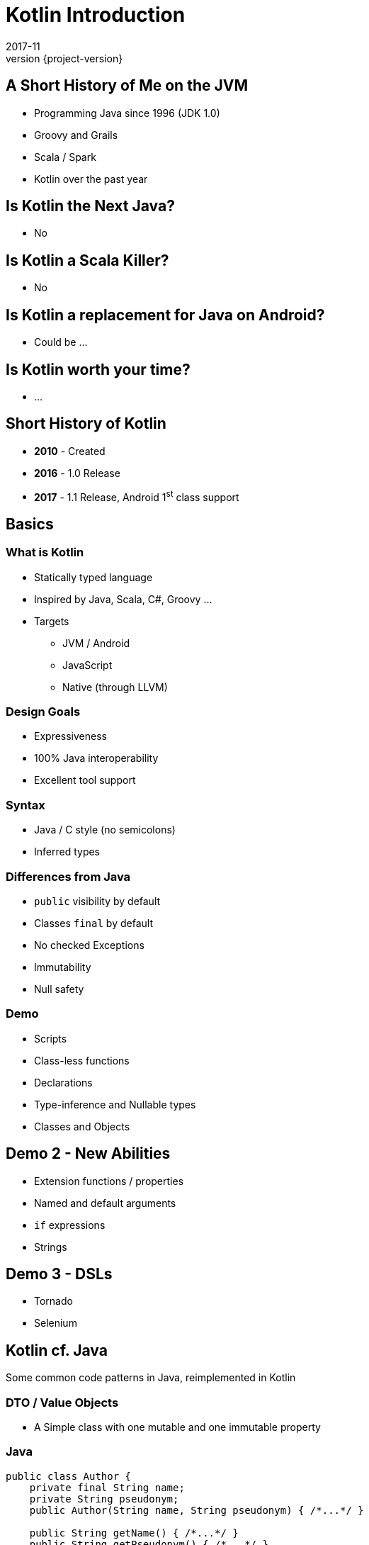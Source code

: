 = Kotlin Introduction
2017-11
:revnumber: {project-version}
ifndef::imagesdir[:imagesdir: images]
ifndef::sourcedir[:sourcedir: ../java]


== A Short History of Me on the JVM
* Programming Java since 1996 (JDK 1.0)
* Groovy and Grails
* Scala / Spark
* Kotlin over the past year

== Is Kotlin the Next Java?
[%step]
* No

== Is Kotlin a Scala Killer?
[%step]
* No

== Is Kotlin a replacement for Java on Android?
[%step]
* Could be ...

== Is Kotlin worth your time?
[%step]
* ...

== Short History of Kotlin
* *2010* - Created
* *2016* - 1.0 Release
* *2017* - 1.1 Release, Android 1^st^ class support

== Basics

=== What is Kotlin
* Statically typed language
* Inspired by Java, Scala, C#, Groovy ...
* Targets
** JVM / Android
** JavaScript
** Native (through LLVM)

=== Design Goals
* Expressiveness
* 100% Java interoperability
* Excellent tool support

=== Syntax
* Java / C style (no semicolons)
* Inferred types

=== Differences from Java
* ``public`` visibility by default
* Classes ``final`` by default
* No checked Exceptions
* Immutability
* Null safety

=== Demo
* Scripts
* Class-less functions
* Declarations
* Type-inference and Nullable types
* Classes and Objects

== Demo 2 - New Abilities
* Extension functions / properties
* Named and default arguments
* ``if`` expressions
* Strings

== Demo 3 - DSLs
* Tornado
* Selenium

== Kotlin cf. Java

Some common code patterns in Java, reimplemented in Kotlin

=== DTO / Value Objects

* A Simple class with one mutable and one immutable property

=== Java
[source,java]
-----
public class Author {
    private final String name;
    private String pseudonym;
    public Author(String name, String pseudonym) { /*...*/ }

    public String getName() { /*...*/ }
    public String getPseudonym() { /*...*/ }
    public void setPseudonym(String pseudonym) { /*...*/ }

    @Override public boolean equals(Object o) { /*...*/ }
    @Override public int hashCode() { /*...*/ }
    @Override public String toString() { /*...*/ }
}
-----

[NOTE.speaker]
--
The real class is around 50 lines long
--

=== Kotlin
[source,java]
-----
data class Author(val name: String, var pseudonym: String)
-----
[NOTE.speaker]
--
The works as a JavaBean with frameworks like Jaxon, Hibernate etc.
--

=== Builder Pattern

Construct an instance of a class in different ways,
often through a fluent API.

[plantuml]
-----
@startuml
class ColourScheme *-- Car
class Propulsion *-- Car
class upholstery *-- Car
class Car {
  -colourScheme: ColourScheme
  -propulsion: Propulsion
  -upholstery: Upholstery
}
@enduml
-----


=== Java (use)
[source,java]
-----
Car defaultCar = new Car.Builder().createCar();

Car nonVeganCar = new Car.Builder()
        .withUpholstery(new Upholstery("leather"))
        .createCar();

Car customCar = new Car.Builder()
        .withColourScheme(new ColourScheme(Color.BISQUE))
        .withPropulsion(new Propulsion("diesel"))
        .withUpholstery(new Upholstery("Gold Stitched Denim"))
        .createCar();
-----

=== Kotlin (use)
[source,java]
-----
val defaultCar = Car()

val nonVeganCar = Car(upholstery = Upholstery("leather"))

val customCar = Car(
        colourScheme = ColourScheme(Color.BISQUE),
        propulsion = Propulsion("diesel"),
        upholstery = Upholstery("Gold Stitched Denim")
    )

// Copy and customise
val betterCustomCar = customCar.copy(
        colourScheme = ColourScheme(Color.MAGENTA)
    )
-----

=== Java (source)
[source,java]
-----
/* Other class definitions ...*/
class Car {
  /* Fields, constructor, getters/setters ...*/
  static class Builder {
    // Defaults
    ColourScheme colourScheme = new ColourScheme(Color.BLACK);
    Propulsion propulsion = new Propulsion("electric");
    Upholstery upholstery = new Upholstery("pvc");

    Builder withColourScheme(ColourScheme colourScheme) {/*...*/}
    Builder withPropulsion(Propulsion propulsion) { /*...*/ }
    Builder withUpholstery(Upholstery upholstery) { /*...*/ }
    Car createCar() { /*...*/ }
  }
}
-----

=== Kotlin (source)
[source,java]
-----
/* Complete */
data class ColourScheme(val colour: Color)
data class Propulsion(val type: String)
data class Upholstery(val fabric: String)

// Default argument values
data class Car(
    val colourScheme: ColourScheme = ColourScheme(Color.BLACK),
    val propulsion: Propulsion = Propulsion("electric"),
    val upholstery: Upholstery = Upholstery("pvc")
)

-----

=== Collections
Java 8 streams finally introduced the filter/map/reduce
API and lambdas but didn't make them available on existing
collections.

=== Java
[source,java]
-----
List<String> colours = new ArrayList() {{
    add("Red"); add("Orange"); add("Yellow"); /**/ add("Violet");
}};

List<String> filtered = colours.stream()
        .filter((c) -> c.toLowerCase().contains("o"))
        .collect(Collectors.toList());

filtered.add("Octarine");

assert filtered.contains("Octarine");
-----

=== Kotlin
[source,java]
-----
// Easy declaration
val colours = listOf("Red", "Orange", "Yellow", /*..*/ "Violet")

// No 'stream' or 'collect'.  Default single argument 'it'
val filtered = colours.filter { it.toLowerCase().contains("o") }
// filtered.add() -- no such method

// Immutable by default
val mutable = filtered.toMutableList()
mutable.add("Octarine")

assert(mutable.contains("Octarine"))
-----



== End


== Extras

=== Casting

[source,java]
-----
val x: Any = "bang" // 'Smart' cast
x.toUpperCase() // Compilation error, no method Any#toUpperCase

if (x is String) {
    print(x.toUpperCase()) // x is automatically cast to String
}

val y = x as String // 'Unsafe' cast, may throw exception
y.toUpperCase() // Compiles
-----

[NOTE.speaker]
--
* The compiler tracks any type checks
--


=== 'If' Expressions
* A _statement_ is imperative
** It must have side effects to be useful
* An _expression_ returns a result
** Side-effects are optional

=== Java
[source,java]
-----
boolean proceed = false;

if (lights == RED) proceed = false;
else if (lights == RED && lights == AMBER) proceed = true;
else  proceed = (lights == GREEN);
-----

=== Kotlin
[source,java]
-----
val proceed =
        if (lights == RED) false
        else if (lights == RED && lights == AMBER) true
        else lights == GREEN
-----
or
[source,java]
-----
val size = when (Random().nextInt(100)) {
    in 0.. 10 -> "low"
    in 11..50 -> "medium"
    else -> "high"
}
-----
[NOTE.speaker]
--
Slightly less code, stops assignment and initialisation being accidentally split.
`when` blocks can work with many other built in predicates
--



=== Helper functions

Utility functions that don't belong to a specific class are awkward to
use in Java

* Swap from 'dot' to wrapped function call

=== Java
[source,java]
-----
boolean isPalindrome(String s) {
    return s.equalsIgnoreCase(reverse(s));
}

String reverse(String s) { /*...*/ }

List<String> words = new ArrayList() {{
    add("Anna"); add("Eye"); add("Noon"); add("Civic");
    add("Level");
}};

assert words.stream()
        .allMatch(s -> isPalindrome(s));
-----

=== Kotlin
[source,java]
-----
// Locally-scoped additions to any 'String' instance
fun String.isPalindrome(): Boolean =
        this.equals(this.reverse(), ignoreCase = true)

fun String.reverse(): String { /*...*/ }

val words = listOf("Anna", "Eye", "Noon", "Civic", "Level")

assert(words.all { it.isPalindrome() })
-----


=== Strings
Java `Strings` haven't changed much since the beginning of the language

=== Java
[source,java]
-----

String multiLine = "Windows NT crashed.\n" +
        "I am the Blue Screen of Death.\n" +
        "No one hears your screams.";

String greetingFor(LocalTime now) {
    if (now.isBefore(LocalTime.NOON)) return "Morning";
    else if (now.isBefore(LocalTime.of(18,0))) return "Afternoon";
    else return "Evening";
}

System.out.println("Good " +
        greetingFor(LocalTime.now()) + " Tony.");
-----

=== Kotlin
[source,java]
-----
val multiLine = """The Tao that is seen
Is not the true Tao, until
You bring fresh toner."""

fun LocalTime.greeting(): String = when {
    isBefore(LocalTime.NOON) -> "Morning"
    isBefore(LocalTime.of(18, 0)) -> "Afternoon"
    else -> "Evening"
}

// String interpolation
println("Good ${LocalTime.now().greeting()} Tony.")
-----

=== Delegation
* Reuse through composition

[plantuml]
-----
interface WalkAbility
interface SwimAbility
interface FlyAbility
class WalkMixin implements WalkAbility
class SwimMixin implements SwimAbility
class FlyMixin implements FlyAbility
class Duck {
  walk()
  swim()
  fly()
}
Duck *-- WalkAbility
Duck *-- SwimAbility
Duck *-- FlyAbility

class Penguin {
    walk()
    swim()
}
Penguin *-- WalkAbility
Penguin *-- SwimAbility
-----

=== Java Declaration
[source,java]
-----
interface WalkAbility { void walk(); }
interface FlyAbility { void fly(); }
interface SwimAbility { void swim(); }
class WalkMixin implements WalkAbility {
    public void walk() {}
}
...
class Duck implements WalkAbility, SwimAbility, FlyAbility {
    private WalkAbility w;
    ...
    @Override public void walk() { w.walk(); }
    ...
}
class Penguin implements WalkAbility, SwimAbility {...}
-----

=== Kotlin Declaration
[source,java]
-----
interface WalkAbility { fun walk() }
interface FlyAbility { fun fly() }
interface SwimAbility { fun swim() }
object WalkMixin: WalkAbility {
  override fun walk() {}
}
...

class Duck(w: WalkAbility, f: FlyAbility, s: SwimAbility)
  : WalkAbility by w, FlyAbility by f, SwimAbility by s
class Penguin(w: WalkAbility, s: SwimAbility)
  : WalkAbility by w, SwimAbility by s
-----

=== Java Use
[source,java]
-----
Duck duck = new Duck(
    new WalkMixin(), new SwimMixin(), new FlyMixin());
duck.fly();
duck.swim();
duck.walk();

Penguin penguin = new Penguin(new WalkMixin(), new SwimMixin());
penguin.swim();
penguin.walk();
-----

=== Kotlin Use
[source,java]
-----
val duck = Duck(WalkMixin, FlyMixin, SwimMixin)
duck.fly()
duck.walk()
duck.swim()

val penguin = Penguin(WalkMixin, SwimMixin)
penguin.walk()
penguin.swim()
-----
